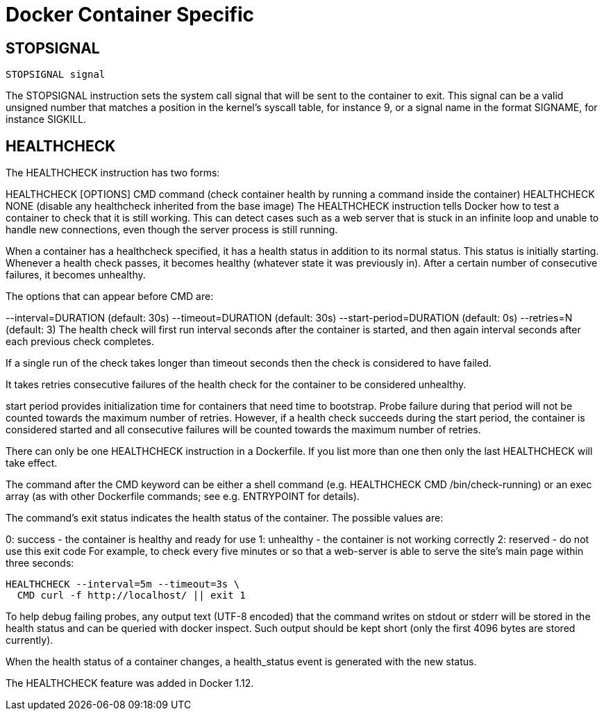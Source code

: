 = Docker Container Specific

== STOPSIGNAL

[source,dockerfile]
----
STOPSIGNAL signal
----

The STOPSIGNAL instruction sets the system call signal that will be sent to the container to exit.
This signal can be a valid unsigned number that matches a position in the kernel's syscall table, for instance 9, or a signal name in the format SIGNAME, for instance SIGKILL.

== HEALTHCHECK

The HEALTHCHECK instruction has two forms:

HEALTHCHECK [OPTIONS] CMD command (check container health by running a command inside the container) HEALTHCHECK NONE (disable any healthcheck inherited from the base image) The HEALTHCHECK instruction tells Docker how to test a container to check that it is still working.
This can detect cases such as a web server that is stuck in an infinite loop and unable to handle new connections, even though the server process is still running.

When a container has a healthcheck specified, it has a health status in addition to its normal status.
This status is initially starting.
Whenever a health check passes, it becomes healthy (whatever state it was previously in).
After a certain number of consecutive failures, it becomes unhealthy.

The options that can appear before CMD are:

--interval=DURATION (default: 30s) --timeout=DURATION (default: 30s) --start-period=DURATION (default: 0s) --retries=N (default: 3) The health check will first run interval seconds after the container is started, and then again interval seconds after each previous check completes.

If a single run of the check takes longer than timeout seconds then the check is considered to have failed.

It takes retries consecutive failures of the health check for the container to be considered unhealthy.

start period provides initialization time for containers that need time to bootstrap.
Probe failure during that period will not be counted towards the maximum number of retries.
However, if a health check succeeds during the start period, the container is considered started and all consecutive failures will be counted towards the maximum number of retries.

There can only be one HEALTHCHECK instruction in a Dockerfile.
If you list more than one then only the last HEALTHCHECK will take effect.

The command after the CMD keyword can be either a shell command (e.g.
HEALTHCHECK CMD /bin/check-running) or an exec array (as with other Dockerfile commands;
see e.g.
ENTRYPOINT for details).

The command's exit status indicates the health status of the container.
The possible values are:

0: success - the container is healthy and ready for use 1: unhealthy - the container is not working correctly 2: reserved - do not use this exit code For example, to check every five minutes or so that a web-server is able to serve the site's main page within three seconds:

[source,dockerfile]
----
HEALTHCHECK --interval=5m --timeout=3s \
  CMD curl -f http://localhost/ || exit 1
----

To help debug failing probes, any output text (UTF-8 encoded) that the command writes on stdout or stderr will be stored in the health status and can be queried with docker inspect.
Such output should be kept short (only the first 4096 bytes are stored currently).

When the health status of a container changes, a health_status event is generated with the new status.

The HEALTHCHECK feature was added in Docker 1.12.
